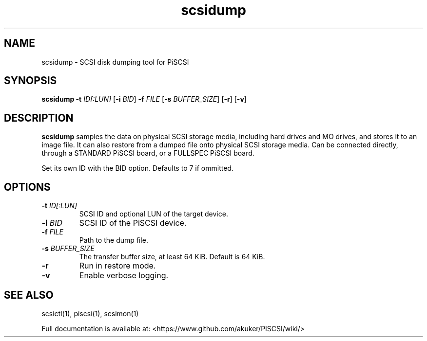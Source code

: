 .TH scsidump 1
.SH NAME
scsidump \- SCSI disk dumping tool for PiSCSI
.SH SYNOPSIS
.B scsidump
\fB\-t\fR \fIID[:LUN]\fR
[\fB\-i\fR \fIBID\fR]
\fB\-f\fR \fIFILE\fR
[\fB\-s\fR \fIBUFFER_SIZE\fR]
[\fB\-r\fR]
[\fB\-v\fR]
.SH DESCRIPTION
.B scsidump
samples the data on physical SCSI storage media, including hard drives and MO drives, and stores it to an image file. It can also restore from a dumped file onto physical SCSI storage media. Can be connected directly, through a STANDARD PiSCSI board, or a FULLSPEC PiSCSI board.

Set its own ID with the BID option. Defaults to 7 if ommitted.

.SH OPTIONS
.TP
.BR \-t\fI " "\fIID[:LUN]
SCSI ID and optional LUN of the target device.
.TP
.BR \-i\fI " "\fIBID
SCSI ID of the PiSCSI device.
.TP
.BR \-f\fI " "\fIFILE
Path to the dump file.
.TP
.BR \-s\fI " "\fIBUFFER_SIZE
The transfer buffer size, at least 64 KiB. Default is 64 KiB.
.TP
.BR \-r\fI
Run in restore mode.
.TP
.BR \-v\fI
Enable verbose logging.

.SH SEE ALSO
scsictl(1), piscsi(1), scsimon(1)
 
Full documentation is available at: <https://www.github.com/akuker/PISCSI/wiki/>
